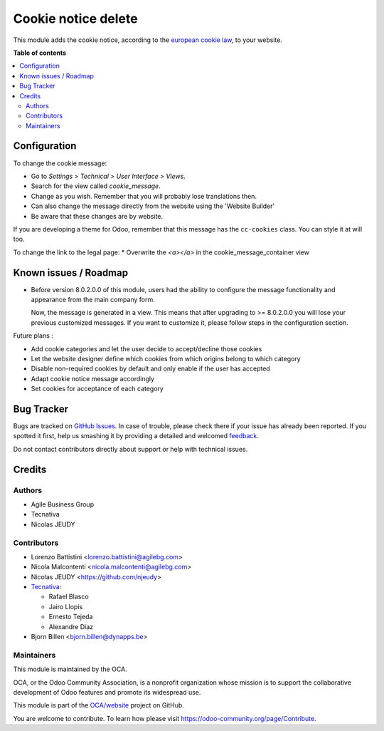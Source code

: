 =============
Cookie notice delete
=============

.. !!!!!!!!!!!!!!!!!!!!!!!!!!!!!!!!!!!!!!!!!!!!!!!!!!!!
   !! This file is generated by oca-gen-addon-readme !!
   !! changes will be overwritten.                   !!
   !!!!!!!!!!!!!!!!!!!!!!!!!!!!!!!!!!!!!!!!!!!!!!!!!!!!

.. |badge1| image:: https://img.shields.io/badge/maturity-Beta-yellow.png
    :target: https://odoo-community.org/page/development-status
    :alt: Beta
.. |badge2| image:: https://img.shields.io/badge/licence-AGPL--3-blue.png
    :target: http://www.gnu.org/licenses/agpl-3.0-standalone.html
    :alt: License: AGPL-3
.. |badge3| image:: https://img.shields.io/badge/github-OCA%2Fwebsite-lightgray.png?logo=github
    :target: https://github.com/OCA/website/tree/13.0/website_cookie_notice
    :alt: OCA/website
.. |badge4| image:: https://img.shields.io/badge/weblate-Translate%20me-F47D42.png
    :target: https://translation.odoo-community.org/projects/website-13-0/website-13-0-website_cookie_notice
    :alt: Translate me on Weblate
.. |badge5| image:: https://img.shields.io/badge/runbot-Try%20me-875A7B.png
    :target: https://runbot.odoo-community.org/runbot/186/13.0
    :alt: Try me on Runbot

|badge1| |badge2| |badge3| |badge4| |badge5| 

This module adds the cookie notice, according to the `european cookie law
<https://wikis.ec.europa.eu/display/WEBGUIDE/04.+Cookies>`_,
to your website.

**Table of contents**

.. contents::
   :local:

Configuration
=============

To change the cookie message:

* Go to *Settings > Technical > User Interface > Views*.
* Search for the view called *cookie_message*.
* Change as you wish. Remember that you will probably lose translations then.

* Can also change the message directly from the website using the 'Website Builder'
* Be aware that these changes are by website.


If you are developing a theme for Odoo, remember that this message has the
``cc-cookies`` class. You can style it at will too.

To change the link to the legal page:
* Overwrite the *<a></a>* in the cookie_message_container view

Known issues / Roadmap
======================

* Before version 8.0.2.0.0 of this module, users had the ability to configure
  the message functionality and appearance from the main company form.

  Now, the message is generated in a view. This means that after upgrading to
  >= 8.0.2.0.0 you will lose your previous customized messages. If you want to
  customize it, please follow steps in the configuration section.

Future plans :

* Add cookie categories and let the user decide to accept/decline those cookies
* Let the website designer define which cookies from which origins belong to which category
* Disable non-required cookies by default and only enable if the user has accepted
* Adapt cookie notice message accordingly
* Set cookies for acceptance of each category

Bug Tracker
===========

Bugs are tracked on `GitHub Issues <https://github.com/OCA/website/issues>`_.
In case of trouble, please check there if your issue has already been reported.
If you spotted it first, help us smashing it by providing a detailed and welcomed
`feedback <https://github.com/OCA/website/issues/new?body=module:%20website_cookie_notice%0Aversion:%2013.0%0A%0A**Steps%20to%20reproduce**%0A-%20...%0A%0A**Current%20behavior**%0A%0A**Expected%20behavior**>`_.

Do not contact contributors directly about support or help with technical issues.

Credits
=======

Authors
~~~~~~~

* Agile Business Group
* Tecnativa
* Nicolas JEUDY

Contributors
~~~~~~~~~~~~

* Lorenzo Battistini <lorenzo.battistini@agilebg.com>
* Nicola Malcontenti <nicola.malcontenti@agilebg.com>
* Nicolas JEUDY <https://github.com/njeudy>
* `Tecnativa <https://www.tecnativa.com>`_:

  * Rafael Blasco
  * Jairo Llopis
  * Ernesto Tejeda
  * Alexandre Díaz
* Bjorn Billen <bjorn.billen@dynapps.be>

Maintainers
~~~~~~~~~~~

This module is maintained by the OCA.

.. image:: https://odoo-community.org/logo.png
   :alt: Odoo Community Association
   :target: https://odoo-community.org

OCA, or the Odoo Community Association, is a nonprofit organization whose
mission is to support the collaborative development of Odoo features and
promote its widespread use.

This module is part of the `OCA/website <https://github.com/OCA/website/tree/13.0/website_cookie_notice>`_ project on GitHub.

You are welcome to contribute. To learn how please visit https://odoo-community.org/page/Contribute.
